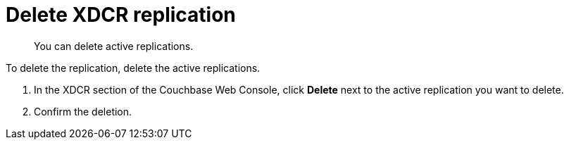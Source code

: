 [#topic_nlg_tpn_vs]
= Delete XDCR replication

[abstract]
You can delete active replications.

To delete the replication, delete the active replications.

. In the XDCR section of the Couchbase Web Console, click [.uicontrol]*Delete* next to the active replication you want to delete.
. Confirm the deletion.
